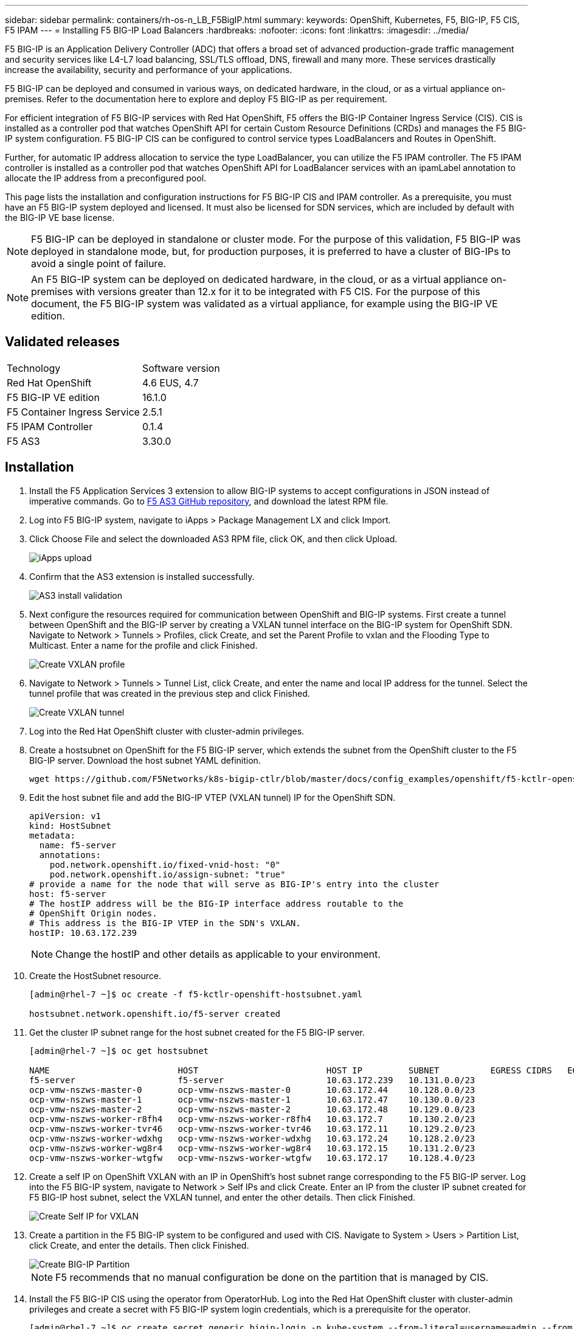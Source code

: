 ---
sidebar: sidebar
permalink: containers/rh-os-n_LB_F5BigIP.html
summary:
keywords: OpenShift, Kubernetes, F5, BIG-IP, F5 CIS, F5 IPAM
---
= Installing F5 BIG-IP Load Balancers
:hardbreaks:
:nofooter:
:icons: font
:linkattrs:
:imagesdir: ../media/

[.lead]
F5 BIG-IP is an Application Delivery Controller (ADC) that offers a broad set of advanced production-grade traffic management and security services like L4-L7 load balancing, SSL/TLS offload, DNS, firewall and many more. These services drastically increase the availability, security and performance of your applications.

F5 BIG-IP can be deployed and consumed in various ways, on dedicated hardware, in the cloud, or as a virtual appliance on-premises. Refer to the documentation here to explore and deploy F5 BIG-IP as per requirement.

For efficient integration of F5 BIG-IP services with Red Hat OpenShift, F5 offers the BIG-IP Container Ingress Service (CIS). CIS is installed as a controller pod that watches OpenShift API for certain Custom Resource Definitions (CRDs) and manages the F5 BIG-IP system configuration. F5 BIG-IP CIS can be configured to control service types LoadBalancers and Routes in OpenShift.

Further, for automatic IP address allocation to service the type LoadBalancer, you can utilize the F5 IPAM controller. The F5 IPAM controller is installed as a controller pod that watches OpenShift API for LoadBalancer services with an ipamLabel annotation to allocate the IP address from a preconfigured pool.

This page lists the installation and configuration instructions for F5 BIG-IP CIS and IPAM controller. As a  prerequisite, you must have an F5 BIG-IP system deployed and licensed. It must also be licensed for SDN services, which are included by default with the BIG-IP VE base license.

NOTE: F5 BIG-IP can be deployed in standalone or cluster mode. For the purpose of this validation, F5 BIG-IP was deployed in standalone mode, but, for production purposes, it is preferred to have a cluster of BIG-IPs to avoid a single point of failure.

NOTE: An F5 BIG-IP system can be deployed on dedicated hardware, in the cloud, or as a virtual appliance on-premises with versions greater than 12.x for it to be integrated with F5 CIS. For the purpose of this document, the F5 BIG-IP system was validated as a virtual appliance, for example using the BIG-IP VE edition.

== Validated releases

|===
|Technology |Software version
|Red Hat OpenShift
|4.6 EUS, 4.7
|F5 BIG-IP VE edition
|16.1.0
|F5 Container Ingress Service
|2.5.1
|F5 IPAM Controller
|0.1.4
|F5 AS3
|3.30.0
|===

== Installation

.	Install the F5 Application Services 3 extension to allow BIG-IP systems to accept configurations in JSON instead of imperative commands. Go to https://github.com/F5Networks/f5-appsvcs-extension/releases[F5 AS3 GitHub repository^], and download the latest RPM file.

.	Log into F5 BIG-IP system, navigate to iApps > Package Management LX and click Import.

.	Click Choose File and select the downloaded AS3 RPM file, click OK, and then click Upload.
+
image::redhat_openshift_image109.jpg[iApps upload]

.	Confirm that the AS3 extension is installed successfully.
+
image::redhat_openshift_image110.jpg[AS3 install validation]

.	Next configure the resources required for communication between OpenShift and BIG-IP systems. First create a tunnel between OpenShift and the BIG-IP server by creating a VXLAN tunnel interface on the BIG-IP system for OpenShift SDN. Navigate to Network > Tunnels > Profiles, click Create, and set the Parent Profile to vxlan and the Flooding Type to Multicast. Enter a name for the profile and click Finished.
+
image::redhat_openshift_image111.jpg[Create VXLAN profile]

.	Navigate to Network > Tunnels > Tunnel List, click Create, and enter the name and local IP address for the tunnel. Select the tunnel profile that was created in the previous step and click Finished.
+
image::redhat_openshift_image112.jpg[Create VXLAN tunnel]

.	Log into the Red Hat OpenShift cluster with cluster-admin privileges.

.	Create a hostsubnet on OpenShift for the F5 BIG-IP server, which extends the subnet from the OpenShift cluster to the F5 BIG-IP server. Download the host subnet YAML definition.
+
[source, cli]
wget https://github.com/F5Networks/k8s-bigip-ctlr/blob/master/docs/config_examples/openshift/f5-kctlr-openshift-hostsubnet.yaml

.	Edit the host subnet file and add the BIG-IP VTEP (VXLAN tunnel) IP for the OpenShift SDN.
+
[source, cli]
apiVersion: v1
kind: HostSubnet
metadata:
  name: f5-server
  annotations:
    pod.network.openshift.io/fixed-vnid-host: "0"
    pod.network.openshift.io/assign-subnet: "true"
# provide a name for the node that will serve as BIG-IP's entry into the cluster
host: f5-server
# The hostIP address will be the BIG-IP interface address routable to the
# OpenShift Origin nodes.
# This address is the BIG-IP VTEP in the SDN's VXLAN.
hostIP: 10.63.172.239
+
NOTE: Change the hostIP and other details as applicable to your environment.

.	Create the HostSubnet resource.
+
----
[admin@rhel-7 ~]$ oc create -f f5-kctlr-openshift-hostsubnet.yaml

hostsubnet.network.openshift.io/f5-server created
----

.	Get the cluster IP subnet range for the host subnet created for the F5 BIG-IP server.
+
----
[admin@rhel-7 ~]$ oc get hostsubnet

NAME                         HOST                         HOST IP         SUBNET          EGRESS CIDRS   EGRESS IPS
f5-server                    f5-server                    10.63.172.239   10.131.0.0/23
ocp-vmw-nszws-master-0       ocp-vmw-nszws-master-0       10.63.172.44    10.128.0.0/23
ocp-vmw-nszws-master-1       ocp-vmw-nszws-master-1       10.63.172.47    10.130.0.0/23
ocp-vmw-nszws-master-2       ocp-vmw-nszws-master-2       10.63.172.48    10.129.0.0/23
ocp-vmw-nszws-worker-r8fh4   ocp-vmw-nszws-worker-r8fh4   10.63.172.7     10.130.2.0/23
ocp-vmw-nszws-worker-tvr46   ocp-vmw-nszws-worker-tvr46   10.63.172.11    10.129.2.0/23
ocp-vmw-nszws-worker-wdxhg   ocp-vmw-nszws-worker-wdxhg   10.63.172.24    10.128.2.0/23
ocp-vmw-nszws-worker-wg8r4   ocp-vmw-nszws-worker-wg8r4   10.63.172.15    10.131.2.0/23
ocp-vmw-nszws-worker-wtgfw   ocp-vmw-nszws-worker-wtgfw   10.63.172.17    10.128.4.0/23
----

.	Create a self IP on OpenShift VXLAN with an IP in OpenShift’s host subnet range corresponding to the F5 BIG-IP server. Log into the F5 BIG-IP system, navigate to Network > Self IPs and click Create. Enter an IP from the cluster IP subnet created for F5 BIG-IP host subnet, select the VXLAN tunnel, and enter the other details. Then click Finished.
+
image::redhat_openshift_image113.jpg[Create Self IP for VXLAN]

.	Create a partition in the F5 BIG-IP system to be configured and used with CIS. Navigate to System > Users > Partition List, click Create, and enter the details. Then click Finished.
+
image::redhat_openshift_image114.jpg[Create BIG-IP Partition]
+
NOTE: F5 recommends that no manual configuration be done on the partition that is managed by CIS.

.	Install the F5 BIG-IP CIS using the operator from OperatorHub. Log into the Red Hat OpenShift cluster with cluster-admin privileges and create a secret with F5 BIG-IP system login credentials, which is a prerequisite for the operator.
+
----
[admin@rhel-7 ~]$ oc create secret generic bigip-login -n kube-system --from-literal=username=admin --from-literal=password=admin

secret/bigip-login created
----

.	Install the F5 CIS CRDs.
+
----
[admin@rhel-7 ~]$ oc apply -f https://raw.githubusercontent.com/F5Networks/k8s-bigip-ctlr/master/docs/config_examples/crd/Install/customresourcedefinitions.yml

customresourcedefinition.apiextensions.k8s.io/virtualservers.cis.f5.com created
customresourcedefinition.apiextensions.k8s.io/tlsprofiles.cis.f5.com created
customresourcedefinition.apiextensions.k8s.io/transportservers.cis.f5.com created
customresourcedefinition.apiextensions.k8s.io/externaldnss.cis.f5.com created
customresourcedefinition.apiextensions.k8s.io/ingresslinks.cis.f5.com created
----

.	Navigate to Operators > OperatorHub, search for the keyword F5, and click the F5 Container Ingress Service tile.
+
image::redhat_openshift_image115.jpg[F5 CIS in OperatorHub]

.	Read the operator information and click Install.
+
image::redhat_openshift_image116.jpg[F5 CIS Info tile in OperatorHub]

.	On the Install operator screen, leave all default parameters, and click Install.
+
image::redhat_openshift_image117.jpg[Install F5 CIS operator]

.	It takes a while to install the operator.
+
image::redhat_openshift_image118.jpg[F5 CIS Operator install progress]

.	After the operator is installed, the Installation Successful message is displayed.

.	Navigate to Operators > Installed Operators, click F5 Container Ingress Service, and then click Create Instance under the F5BigIpCtlr tile.
+
image::redhat_openshift_image119.jpg[Create F5BigIpCtlr]

.	Click YAML View and paste the following content after updating the necessary parameters.
+
NOTE: Update the parameters `bigip_partition`, ` openshift_sdn_name`, `bigip_url` and `bigip_login_secret` below to reflect the values for your setup before copying the content.
+
----
apiVersion: cis.f5.com/v1
kind: F5BigIpCtlr
metadata:
  name: f5-server
  namespace: openshift-operators
spec:
  args:
    log_as3_response: true
    agent: as3
    log_level: DEBUG
    bigip_partition: ocp-vmw
    openshift_sdn_name: /Common/openshift_vxlan
    bigip_url: 10.61.181.19
    insecure: true
    pool-member-type: cluster
    custom_resource_mode: true
    as3_validation: true
    ipam: true
    manage_configmaps: true
  bigip_login_secret: bigip-login
  image:
    pullPolicy: Always
    repo: f5networks/cntr-ingress-svcs
    user: registry.connect.redhat.com
  namespace: kube-system
  rbac:
    create: true
  resources: {}
  serviceAccount:
    create: true
  version: latest
----

.	After pasting this content, click Create. This installs the CIS pods in the kube-system namespace.
+
image::redhat_openshift_image120.jpg[Validate F5 CIS pods]
+
NOTE: Red Hat OpenShift, by default, provides a way to expose the services via Routes for L7 load balancing. An inbuilt OpenShift router is responsible for advertising and handling traffic for these routes. However, you can also configure the F5 CIS to support the Routes through an external F5 BIG-IP system, which can run either as an auxiliary router or a replacement to the self-hosted OpenShift router. CIS creates a virtual server in the BIG-IP system that acts as a router for the OpenShift routes, and BIG-IP handles the advertisement and traffic routing. Refer to the documentation here for information on parameters to enable this feature. Note that these parameters are defined for OpenShift Deployment resource in the apps/v1 API. Therefore, when using these with the F5BigIpCtlr resource cis.f5.com/v1 API, replace the hyphens (-) with underscores (_) for the parameter names.

.	The arguments that are passed to the creation of CIS resources include `ipam: true` and `custom_resource_mode: true`. These parameters are required for enabling CIS integration with an IPAM controller. Verify that the CIS has enabled IPAM integration by creating the F5 IPAM resource.
+
----
[admin@rhel-7 ~]$ oc get f5ipam -n kube-system

NAMESPACE   NAME                       	 	AGE
kube-system   ipam.10.61.181.19.ocp-vmw  	 43s
----

. Create the service account, role and rolebinding required for the F5 IPAM controller. Create a YAML file and paste the following content.
+
----
[admin@rhel-7 ~]$ vi f5-ipam-rbac.yaml

kind: ClusterRole
apiVersion: rbac.authorization.k8s.io/v1
metadata:
  name: ipam-ctlr-clusterrole
rules:
  - apiGroups: ["fic.f5.com"]
    resources: ["ipams","ipams/status"]
    verbs: ["get", "list", "watch", "update", "patch"]
---
kind: ClusterRoleBinding
apiVersion: rbac.authorization.k8s.io/v1
metadata:
  name: ipam-ctlr-clusterrole-binding
  namespace: kube-system
roleRef:
  apiGroup: rbac.authorization.k8s.io
  kind: ClusterRole
  name: ipam-ctlr-clusterrole
subjects:
  - apiGroup: ""
    kind: ServiceAccount
    name: ipam-ctlr
    namespace: kube-system
---
apiVersion: v1
kind: ServiceAccount
metadata:
  name: ipam-ctlr
  namespace: kube-system
----

.	Create the resources.
+
----
[admin@rhel-7 ~]$ oc create -f f5-ipam-rbac.yaml

clusterrole.rbac.authorization.k8s.io/ipam-ctlr-clusterrole created
clusterrolebinding.rbac.authorization.k8s.io/ipam-ctlr-clusterrole-binding created
serviceaccount/ipam-ctlr created
----

.	Create a YAML file and paste the F5 IPAM deployment definition provided below.
+
NOTE: Update the ip-range parameter in spec.template.spec.containers[0].args below to reflect the ipamLabels and IP address ranges corresponding to your setup.
+
NOTE: ipamLabels [`range1` and `range2` in below example] are required to be annotated for the services of type LoadBalancer for the IPAM controller to detect and assign an IP address from the defined range.
+

----
[admin@rhel-7 ~]$ vi f5-ipam-deployment.yaml

apiVersion: apps/v1
kind: Deployment
metadata:
  labels:
    name: f5-ipam-controller
  name: f5-ipam-controller
  namespace: kube-system
spec:
  replicas: 1
  selector:
    matchLabels:
      app: f5-ipam-controller
  template:
    metadata:
      creationTimestamp: null
      labels:
        app: f5-ipam-controller
    spec:
      containers:
      - args:
        - --orchestration=openshift
        - --ip-range='{"range1":"10.63.172.242-10.63.172.249", "range2":"10.63.170.111-10.63.170.129"}'
        - --log-level=DEBUG
        command:
        - /app/bin/f5-ipam-controller
        image:: registry.connect.redhat.com/f5networks/f5-ipam-controller:latest
        imagePullPolicy: IfNotPresent
        name: f5-ipam-controller
      dnsPolicy: ClusterFirst
      restartPolicy: Always
      schedulerName: default-scheduler
      securityContext: {}
      serviceAccount: ipam-ctlr
      serviceAccountName: ipam-ctlr
----

. Create the F5 IPAM controller deployment.
+
----
[admin@rhel-7 ~]$ oc create -f f5-ipam-deployment.yaml

deployment/f5-ipam-controller created
----

.	Verify the F5 IPAM controller pods are running.
+
----
[admin@rhel-7 ~]$ oc get pods -n kube-system

NAME                                       READY   STATUS    RESTARTS   AGE
f5-ipam-controller-5986cff5bd-2bvn6        1/1     Running   0          30s
f5-server-f5-bigip-ctlr-5d7578667d-qxdgj   1/1     Running   0          14m
----

.	Create the F5 IPAM schema.
+
----
[admin@rhel-7 ~]$ oc create -f https://raw.githubusercontent.com/F5Networks/f5-ipam-controller/main/docs/_static/schemas/ipam_schema.yaml

customresourcedefinition.apiextensions.k8s.io/ipams.fic.f5.com
----

== Verification

.	Create a service of type LoadBalancer
+
----
[admin@rhel-7 ~]$ vi example_svc.yaml

apiVersion: v1
kind: Service
metadata:
  annotations:
    cis.f5.com/ipamLabel: range1
  labels:
    app: f5-demo-test
  name: f5-demo-test
  namespace: default
spec:
  ports:
  - name: f5-demo-test
    port: 80
    protocol: TCP
    targetPort: 80
  selector:
    app: f5-demo-test
  sessionAffinity: None
  type: LoadBalancer
----
+
----
[admin@rhel-7 ~]$ oc create -f example_svc.yaml

service/f5-demo-test created
----

.	Check if the IPAM controller assigns an external IP to it.
+
----
[admin@rhel-7 ~]$ oc get svc

NAME           TYPE           CLUSTER-IP       EXTERNAL-IP                            PORT(S)        AGE
f5-demo-test   LoadBalancer   172.30.210.108   10.63.172.242                          80:32605/TCP   27s
----

.	Create a deployment and use the LoadBalancer service that was created.
+
----
[admin@rhel-7 ~]$ vi example_deployment.yaml

apiVersion: apps/v1
kind: Deployment
metadata:
  labels:
    app: f5-demo-test
  name: f5-demo-test
spec:
  replicas: 2
  selector:
    matchLabels:
      app: f5-demo-test
  template:
    metadata:
      labels:
        app: f5-demo-test
    spec:
      containers:
      - env:
        - name: service_name
          value: f5-demo-test
        image: nginx
        imagePullPolicy: Always
        name: f5-demo-test
        ports:
        - containerPort: 80
          protocol: TCP
----
+
----
[admin@rhel-7 ~]$ oc create -f example_deployment.yaml

deployment/f5-demo-test created
----

.	Check if the pods are running.
+
----
[admin@rhel-7 ~]$ oc get pods

NAME                            READY   STATUS    RESTARTS   AGE
f5-demo-test-57c46f6f98-47wwp   1/1     Running   0          27s
f5-demo-test-57c46f6f98-cl2m8   1/1     Running   0          27s
----

.	Check if the corresponding virtual server is created in the BIG-IP system for the service of type LoadBalancer in OpenShift. Navigate to Local Traffic > Virtual Servers > Virtual Server List.
+
image::redhat_openshift_image121.jpg[Validate the creation of BIG-IP virtual servers for corresponding service type LoadBalancer]

